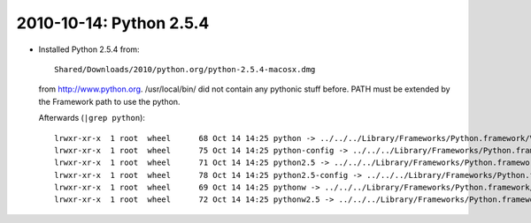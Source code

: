 .. index::
    single: Python 2.5.4

2010-10-14: Python 2.5.4
========================

*   Installed Python 2.5.4 from::
        
        Shared/Downloads/2010/python.org/python-2.5.4-macosx.dmg

    from http://www.python.org. /usr/local/bin/ did not contain any pythonic 
    stuff before.  PATH must be extended by the Framework path to use the 
    python.

    Afterwards (``|grep python``)::

        lrwxr-xr-x  1 root  wheel      68 Oct 14 14:25 python -> ../../../Library/Frameworks/Python.framework/Versions/2.5/bin/python
        lrwxr-xr-x  1 root  wheel      75 Oct 14 14:25 python-config -> ../../../Library/Frameworks/Python.framework/Versions/2.5/bin/python-config
        lrwxr-xr-x  1 root  wheel      71 Oct 14 14:25 python2.5 -> ../../../Library/Frameworks/Python.framework/Versions/2.5/bin/python2.5
        lrwxr-xr-x  1 root  wheel      78 Oct 14 14:25 python2.5-config -> ../../../Library/Frameworks/Python.framework/Versions/2.5/bin/python2.5-config
        lrwxr-xr-x  1 root  wheel      69 Oct 14 14:25 pythonw -> ../../../Library/Frameworks/Python.framework/Versions/2.5/bin/pythonw
        lrwxr-xr-x  1 root  wheel      72 Oct 14 14:25 pythonw2.5 -> ../../../Library/Frameworks/Python.framework/Versions/2.5/bin/pythonw2.5
